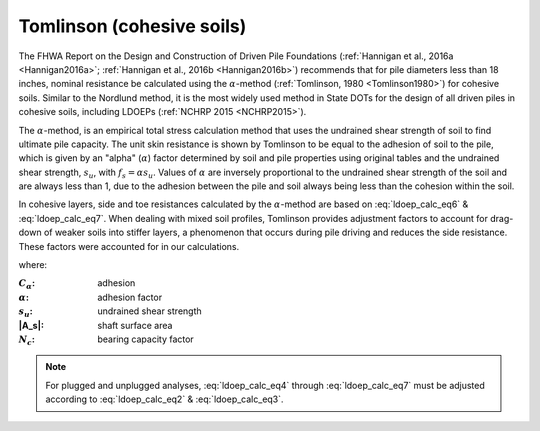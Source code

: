 
Tomlinson (cohesive soils)
==========================

The FHWA Report on the Design and Construction of Driven Pile Foundations (:ref:`Hannigan et al., 2016a <Hannigan2016a>`; :ref:`Hannigan et al., 2016b <Hannigan2016b>`) recommends that for pile diameters less than 18 inches, nominal resistance be calculated using the :math:`\alpha`-method (:ref:`Tomlinson, 1980 <Tomlinson1980>`) for cohesive soils. Similar to the Nordlund method, it is the most widely used method in State DOTs for the design of all driven piles in cohesive soils, including LDOEPs (:ref:`NCHRP 2015 <NCHRP2015>`).

The :math:`\alpha`-method, is an empirical total stress calculation method that uses the undrained shear strength of soil to find ultimate pile capacity. The unit skin resistance is shown by Tomlinson to be equal to the adhesion of soil to the pile, which is given by an "alpha" (:math:`\alpha`) factor determined by soil and pile properties using original tables and the undrained shear strength, :math:`s_u`, with :math:`f_s = \alpha s_u`. Values of :math:`\alpha` are inversely proportional to the undrained shear strength of the soil and are always less than 1, due to the adhesion between the pile and soil always being less than the cohesion within the soil.

In cohesive layers, side and toe resistances calculated by the :math:`\alpha`-method are based on :eq:`ldoep_calc_eq6` & :eq:`ldoep_calc_eq7`. When dealing with mixed soil profiles, Tomlinson provides adjustment factors to account for drag-down of weaker soils into stiffer layers, a phenomenon that occurs during pile driving and reduces the side resistance. These factors were accounted for in our calculations.



.. math::
   :label: ldoep_calc_eq6

   R_s = \sum f_s A_s = \sum C_\alpha A_s = \sum \alpha \, s_u \, A_s


.. math::
   :label: ldoep_calc_eq7

   R_p = q_p A_p = N_c s_u A_p



where:

.. |C_a| replace:: :math:`C_\alpha`
.. |alpha| replace:: :math:`\alpha`
.. |s_u| replace:: :math:`s_u`
.. |N_c| replace:: :math:`N_c`

:|C_a|: adhesion
:|alpha|: adhesion factor
:|s_U|: undrained shear strength
:|A_s|: shaft surface area
:|N_c|: bearing capacity factor


.. note::

   For plugged and unplugged analyses, :eq:`ldoep_calc_eq4` through :eq:`ldoep_calc_eq7` must be adjusted according to :eq:`ldoep_calc_eq2` & :eq:`ldoep_calc_eq3`.


